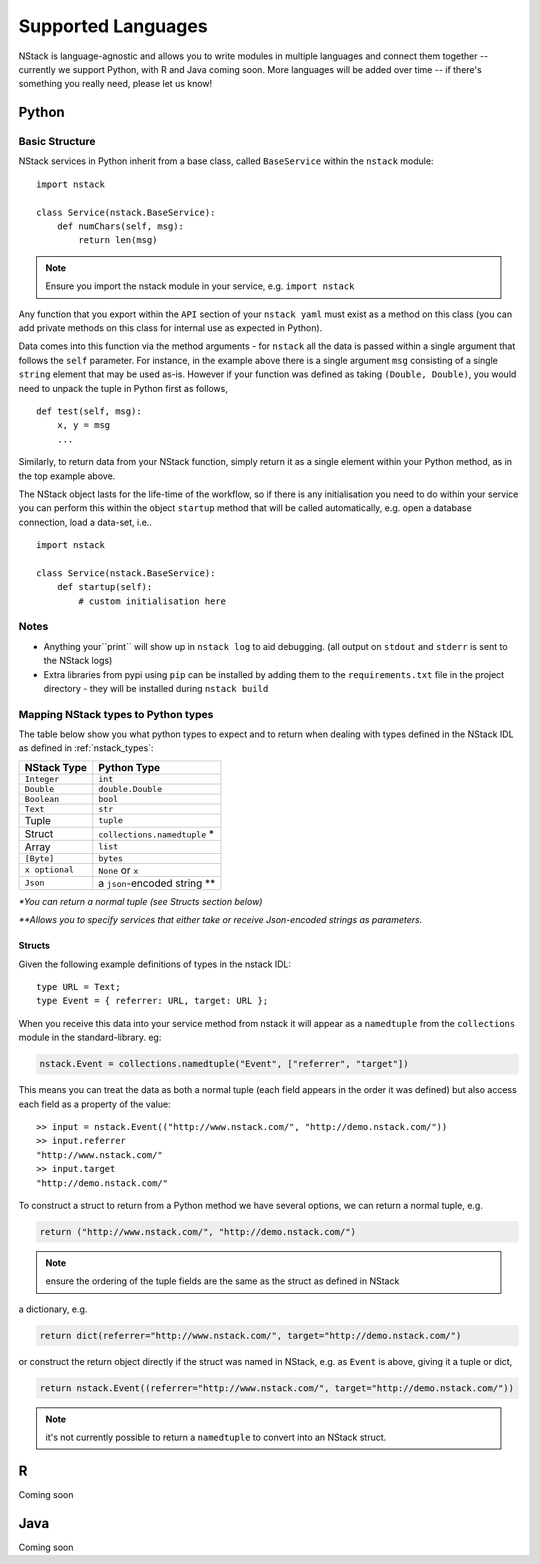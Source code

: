 .. _languages:


Supported Languages
===================

NStack is language-agnostic and allows you to write modules in multiple languages and connect them together -- currently we support Python, with R and Java coming soon. More languages will be added over time -- if there's something you really need, please let us know!

Python
------


Basic Structure
^^^^^^^^^^^^^^^

NStack services in Python inherit from a base class, called ``BaseService`` within the ``nstack`` module::

  import nstack

  class Service(nstack.BaseService):
      def numChars(self, msg):
          return len(msg)

.. note:: Ensure you import the nstack module in your service, e.g. ``import nstack`` 

Any function that you export within the ``API`` section of your ``nstack yaml`` must exist as a method on this class (you can add private methods on this class for internal use as expected in Python).

Data comes into this function via the method arguments - for ``nstack`` all the data is passed within a single argument that follows the ``self`` parameter. For instance, in the example above there is a single argument ``msg`` consisting of a single ``string`` element that may be used as-is. However if your function was defined as taking ``(Double, Double)``, you would need to unpack the tuple in Python first as follows, ::

  def test(self, msg):
      x, y = msg
      ...

Similarly, to return data from your NStack function, simply return it as a single element within your Python method, as in the top example above.

The NStack object lasts for the life-time of the workflow, so if there is any initialisation you need to do within your service you can perform this within the object ``startup`` method that will be called automatically, e.g. open a database connection, load a data-set, i.e.. ::


  import nstack

  class Service(nstack.BaseService):
      def startup(self):
          # custom initialisation here


Notes
^^^^^

* Anything your``print`` will show up in ``nstack log`` to aid debugging. (all output on ``stdout`` and ``stderr`` is sent to the NStack logs)
* Extra libraries from pypi using ``pip`` can be installed by adding them to the ``requirements.txt`` file in the project directory - they will be installed during ``nstack build``

Mapping NStack types to Python types
^^^^^^^^^^^^^^^^^^^^^^^^^^^^^^^^^^^^

The table below show you what python types to expect and to return when dealing with types defined in the NStack IDL as defined in :ref:`nstack_types`:

============== ============================ 
NStack Type    Python Type                
============== ============================ 
``Integer``    ``int``              
``Double``     ``double.Double``  
``Boolean``    ``bool``  
``Text``       ``str``   
Tuple          ``tuple``    
Struct         ``collections.namedtuple`` *
Array          ``list``                  
``[Byte]``     ``bytes``                  
``x optional`` ``None`` or ``x``              
``Json``       a ``json``-encoded string **
============== ============================

`\*You can return a normal tuple (see Structs section below)`

`\**Allows you to specify services that either take or receive Json-encoded strings as parameters.`


Structs
"""""""

Given the following example definitions of types in the nstack IDL::

  type URL = Text;
  type Event = { referrer: URL, target: URL };

When you receive this data into your service method from nstack it will appear as a ``namedtuple`` from the ``collections`` module in the standard-library. eg:

.. code:: python

  nstack.Event = collections.namedtuple("Event", ["referrer", "target"])

This means you can treat the data as both a normal tuple (each field appears in the order it was defined) but also access each field as a property of the value::

  >> input = nstack.Event(("http://www.nstack.com/", "http://demo.nstack.com/")) 
  >> input.referrer
  "http://www.nstack.com/"
  >> input.target
  "http://demo.nstack.com/" 


To construct a struct to return from a Python method we have several options, we can return a normal tuple, e.g.

.. code:: python

  return ("http://www.nstack.com/", "http://demo.nstack.com/")

.. note:: ensure the ordering of the tuple fields are the same as the struct as defined in NStack

a dictionary, e.g.

.. code:: python

  return dict(referrer="http://www.nstack.com/", target="http://demo.nstack.com/")

or construct the return object directly if the struct was named in NStack, e.g. as ``Event`` is above, giving it a tuple or dict,

.. code:: python

  return nstack.Event((referrer="http://www.nstack.com/", target="http://demo.nstack.com/"))

.. note:: it's not currently possible to return a ``namedtuple`` to convert into an NStack struct.

R
-

Coming soon

Java
---- 

Coming soon
